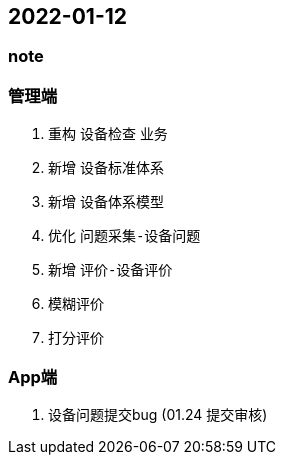 == 2022-01-12


=== note

=== 管理端
1. 重构 `设备检查` 业务
    1. 新增 `设备标准体系`
    2. 新增 `设备体系模型`
    3. 优化 `问题采集-设备问题`
    4. 新增 `评价-设备评价`

        1. `模糊评价`
        2. `打分评价`

===  App端
1. 设备问题提交bug (01.24 提交审核)